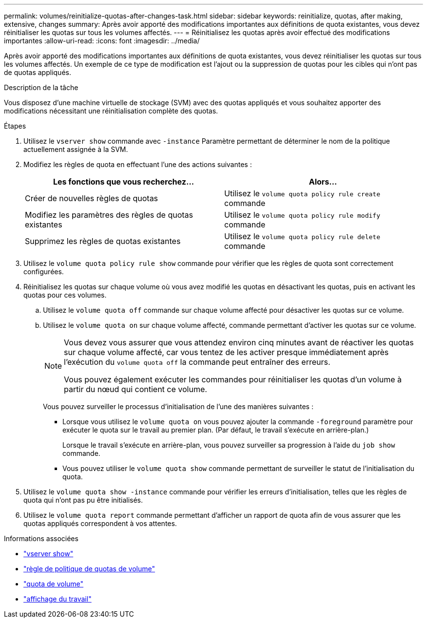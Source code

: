 ---
permalink: volumes/reinitialize-quotas-after-changes-task.html 
sidebar: sidebar 
keywords: reinitialize, quotas, after making, extensive, changes 
summary: Après avoir apporté des modifications importantes aux définitions de quota existantes, vous devez réinitialiser les quotas sur tous les volumes affectés. 
---
= Réinitialisez les quotas après avoir effectué des modifications importantes
:allow-uri-read: 
:icons: font
:imagesdir: ../media/


[role="lead"]
Après avoir apporté des modifications importantes aux définitions de quota existantes, vous devez réinitialiser les quotas sur tous les volumes affectés. Un exemple de ce type de modification est l'ajout ou la suppression de quotas pour les cibles qui n'ont pas de quotas appliqués.

.Description de la tâche
Vous disposez d'une machine virtuelle de stockage (SVM) avec des quotas appliqués et vous souhaitez apporter des modifications nécessitant une réinitialisation complète des quotas.

.Étapes
. Utilisez le `vserver show` commande avec `-instance` Paramètre permettant de déterminer le nom de la politique actuellement assignée à la SVM.
. Modifiez les règles de quota en effectuant l'une des actions suivantes :
+
[cols="2*"]
|===
| Les fonctions que vous recherchez... | Alors... 


 a| 
Créer de nouvelles règles de quotas
 a| 
Utilisez le `volume quota policy rule create` commande



 a| 
Modifiez les paramètres des règles de quotas existantes
 a| 
Utilisez le `volume quota policy rule modify` commande



 a| 
Supprimez les règles de quotas existantes
 a| 
Utilisez le `volume quota policy rule delete` commande

|===
. Utilisez le `volume quota policy rule show` commande pour vérifier que les règles de quota sont correctement configurées.
. Réinitialisez les quotas sur chaque volume où vous avez modifié les quotas en désactivant les quotas, puis en activant les quotas pour ces volumes.
+
.. Utilisez le `volume quota off` commande sur chaque volume affecté pour désactiver les quotas sur ce volume.
.. Utilisez le `volume quota on` sur chaque volume affecté, commande permettant d'activer les quotas sur ce volume.
+
[NOTE]
====
Vous devez vous assurer que vous attendez environ cinq minutes avant de réactiver les quotas sur chaque volume affecté, car vous tentez de les activer presque immédiatement après l'exécution du `volume quota off` la commande peut entraîner des erreurs.

Vous pouvez également exécuter les commandes pour réinitialiser les quotas d'un volume à partir du nœud qui contient ce volume.

====
+
Vous pouvez surveiller le processus d'initialisation de l'une des manières suivantes :

+
*** Lorsque vous utilisez le `volume quota on` vous pouvez ajouter la commande `-foreground` paramètre pour exécuter le quota sur le travail au premier plan. (Par défaut, le travail s'exécute en arrière-plan.)
+
Lorsque le travail s'exécute en arrière-plan, vous pouvez surveiller sa progression à l'aide du `job show` commande.

*** Vous pouvez utiliser le `volume quota show` commande permettant de surveiller le statut de l'initialisation du quota.




. Utilisez le `volume quota show -instance` commande pour vérifier les erreurs d'initialisation, telles que les règles de quota qui n'ont pas pu être initialisés.
. Utilisez le `volume quota report` commande permettant d'afficher un rapport de quota afin de vous assurer que les quotas appliqués correspondent à vos attentes.


.Informations associées
* link:https://docs.netapp.com/us-en/ontap-cli/vserver-show.html["vserver show"^]
* link:https://docs.netapp.com/us-en/ontap-cli/search.html?q=volume+quota+policy+rule["règle de politique de quotas de volume"^]
* link:https://docs.netapp.com/us-en/ontap-cli/search.html?q=volume+quota["quota de volume"^]
* link:https://docs.netapp.com/us-en/ontap-cli/job-show.html["affichage du travail"^]

